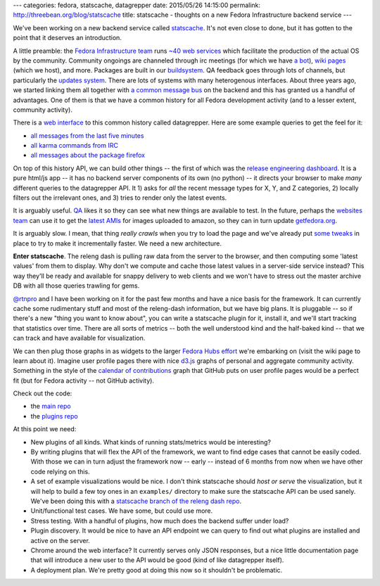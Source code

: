 ---
categories: fedora, statscache, datagrepper
date: 2015/05/26 14:15:00
permalink: http://threebean.org/blog/statscache
title: statscache - thoughts on a new Fedora Infrastructure backend service
---

We've been working on a new backend service called `statscache
<https://github.com/fedora-infra/statscache>`_.  It's not even close to done,
but it has gotten to the point that it deserves an introduction.

A little preamble:  the `Fedora Infrastructure team
<http://fedoraproject.org/wiki/Infrastructure>`_ runs `~40 web services
<https://apps.fedoraproject.org/>`_ which facilitate the production of the
actual OS by the community.  Community ongoings are channeled through irc
meetings (for which we have `a bot <http://fedoraproject.org/wiki/Zodbot>`_),
`wiki pages <https://fedoraproject.org/wiki>`_ (which we host), and more.
Packages are built in our `buildsystem <http://koji.fedoraproject.org>`_.  QA
feedback goes through lots of channels, but particularly the `updates system
<https://admin.fedoraproject.org/updates>`_. There are lots of systems with
many heterogenous interfaces.  About three years ago, we started linking them
all together with `a common message bus <http://fedmsg.com>`_ on the backend
and this has granted us a handful of advantages.  One of them is that we have a
common history for all Fedora development activity (and to a lesser extent,
community activity).

There is a `web interface <https://apps.fedoraproject.org/datagrepper>`_ to
this common history called datagrepper.  Here are some example queries to get
the feel for it:

- `all messages from the last five minutes <https://apps.fedoraproject.org/datagrepper/raw?delta=300>`_
- `all karma commands from IRC <https://apps.fedoraproject.org/datagrepper/raw?category=irc>`_
- `all messages about the package firefox <https://apps.fedoraproject.org/datagrepper/raw?package=firefox>`_

On top of this history API, we can build other things -- the first of which was
the `release engineering dashboard
<https://apps.fedoraproject.org/releng-dash>`_. It is a pure html/js app -- it
has no backend server components of its own (no python) -- it directs your
browser to make *many* different queries to the datagrepper API. It 1) asks for
*all* the recent message types for X, Y, and Z categories, 2) locally filters
out the irrelevant ones, and 3) tries to render only the latest events.

It is arguably useful.  `QA <http://fedoraproject.org/wiki/QA>`_ likes it so
they can see what new things are available to test.  In the future, perhaps the
`websites team <http://fedoraproject.org/wiki/Websites>`_ can use it to get the
`latest AMIs <https://apps.fedoraproject.org/datagrepper/raw?category=fedimg>`_
for images uploaded to amazon, so they can in turn update `getfedora.org
<https://getfedora.org>`_.

It is arguably slow.  I mean, that thing *really crawls* when you try to load
the page and we've already put `some tweaks
<http://threebean.org/blog/revisiting-datagrepper-performance/>`_ in place to
try to make it incrementally faster.  We need a new architecture.

**Enter statscache**.  The releng dash is pulling raw data from the server to
the browser, and then computing some 'latest values' from them to display.  Why
don't we compute and cache those latest values in a server-side service
instead?  This way they'll be ready and available for snappy delivery to web
clients and we won't have to stress out the master archive DB with all those
queries trawling for gems.

`@rtnpro <https://github.com/rtnpro>`_ and I have been working on it for the
past few months and have a nice basis for the framework.  It can currently
cache some rudimentary stuff and most of the releng-dash information, but we
have big plans.  It is pluggable -- so if there's a new "thing you want to know
about", you can write a statscache plugin for it, install it, and we'll start
tracking that statistics over time. There are all sorts of metrics -- both the
well understood kind and the half-baked kind -- that we can track and have
available for visualization.

We can then plug those graphs in as widgets to the larger `Fedora Hubs effort
<http://fedoraproject.org/wiki/Fedora_Hubs>`_ we're embarking on (visit the
wiki page to learn about it).  Imagine user profile pages there with nice
`d3.js <http://d3js.org/>`_ graphs of personal and aggregate community
activity.  Something in the style of the `calendar of contributions
<https://github.com/blog/1360-introducing-contributions>`_ graph that GitHub
puts on user profile pages would be a perfect fit (but for Fedora activity --
not GitHub activity).

Check out the code:

- the `main repo <https://github.com/fedora-infra/statscache>`_
- the `plugins repo <https://github.com/fedora-infra/statscache_plugins>`_

At this point we need:

- New plugins of all kinds.  What kinds of running stats/metrics would be interesting?
- By writing plugins that will flex the API of the framework,
  we want to find edge cases that cannot be easily coded.  With those we can in
  turn adjust the framework now -- early -- instead of 6 months from now when
  we have other code relying on this.
- A set of example visualizations would be nice.  I don't think statscache
  should *host or serve* the visualization, but it will help to build a few toy
  ones in an ``examples/`` directory to make sure the statscache API can be
  used sanely.  We've been doing this with a `statscache branch of the releng
  dash repo <https://github.com/fedora-infra/fedora-releng-dash/pull/20>`_.
- Unit/functional test cases.  We have some, but could use more.
- Stress testing.  With a handful of plugins, how much does the backend suffer under load?
- Plugin discovery.  It would be nice to have an API endpoint we can query to
  find out what plugins are installed and active on the server.
- Chrome around the web interface?  It currently serves only JSON responses,
  but a nice little documentation page that will introduce a new user to the
  API would be good (kind of like datagrepper itself).
- A deployment plan.  We're pretty good at doing this now so it shouldn't be problematic.
